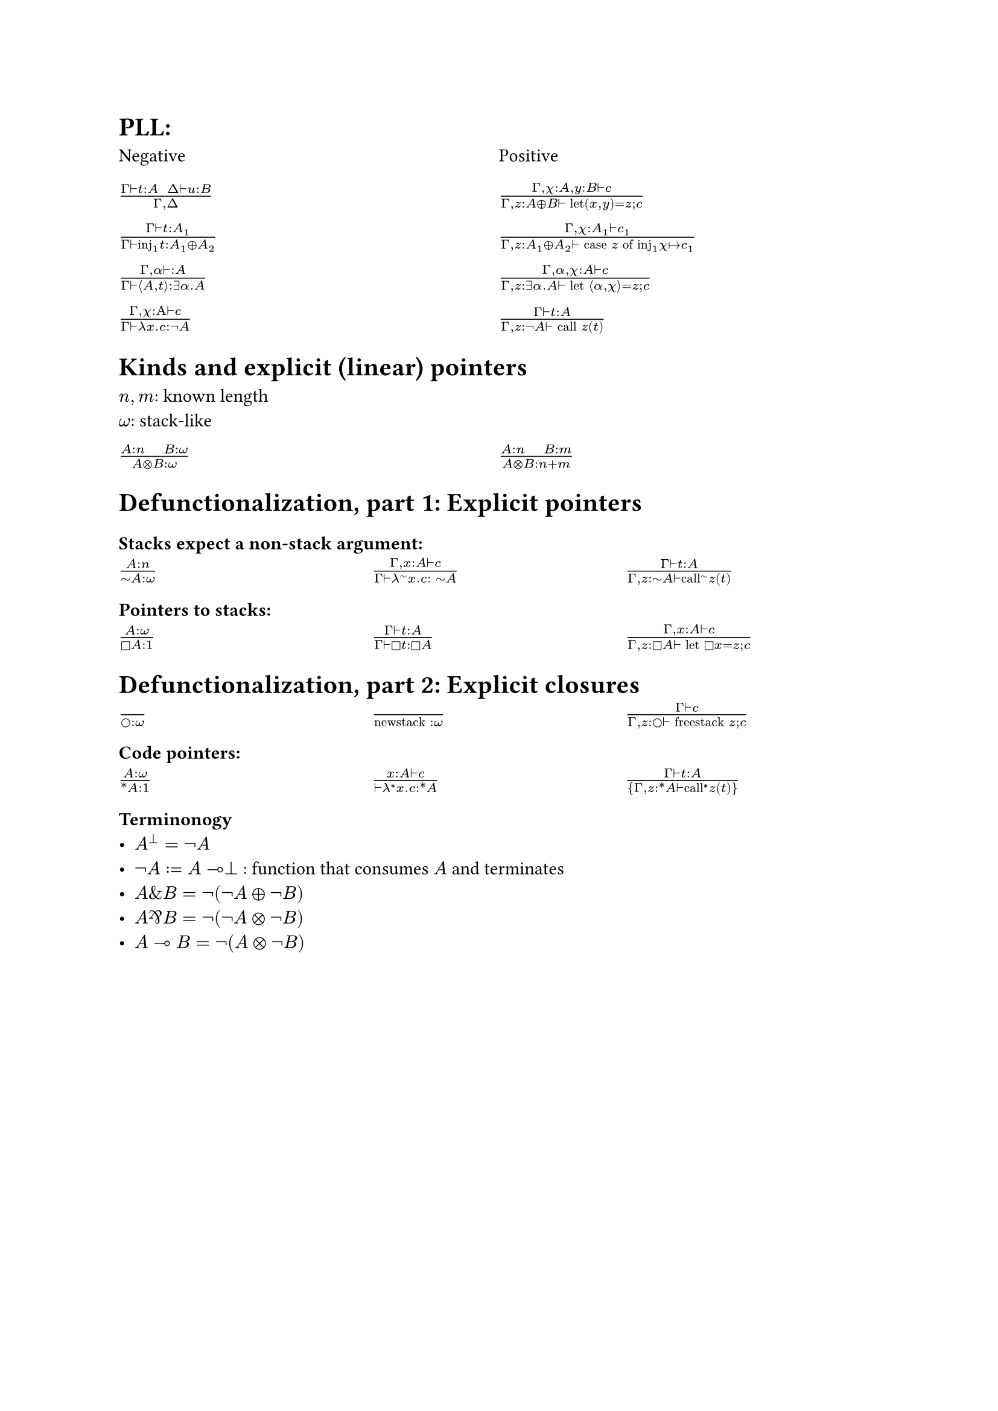 = PLL:
#grid(
  columns: (1fr, 1fr),
  row-gutter: 16pt,
  [Negative], [Positive],
  $(Gamma tack.r t : A space space Delta tack.r u : B) / (Gamma, Delta )$,
  $(Gamma, chi : A, y : B tack.r c) / (Gamma, z : A xor B tack.r text("let")(x,y) = z; c)$,

  $(Gamma tack.r t: A_1) / (Gamma tack.r text("inj")_1t : A_1 xor A_2)$,
  $(Gamma, chi : A_1 tack.r c_1) / (Gamma, z : A_1 xor A_2 tack.r text("case") z text("of")
    text("inj"_1 chi |-> c_1))$,

  $(Gamma, alpha tack.r : A) / (Gamma tack.r angle.l A,t angle.r: exists alpha. A)$,
  $(Gamma, alpha, chi : A tack.r c) / (Gamma, z : exists alpha . A tack.r text("let") angle.l alpha, chi angle.r = z; c)$,

  $(Gamma, chi : Alpha tack.r c) / (Gamma tack.r lambda x . c : not A)$,
  $(Gamma tack.r t : A) / (Gamma, z: not A tack.r text("call") z (t))$,
)

= Kinds and explicit (linear) pointers
$n,m$: known length\
$omega$: stack-like
#grid(
  columns: (1fr, 1fr),
  row-gutter: 16pt,
  [$(A:n quad B:omega) / (A times.circle B : omega)$],
  [$(A:n quad B:m) / (A times.circle B : n+m)$],
)

= Defunctionalization, part 1: Explicit pointers

=== Stacks expect a non-stack argument:
#grid(
  columns: (1fr, 1fr, 1fr),
  row-gutter: 16pt,
  [$(A:n) / (tilde.op A:omega)$],
  [$(Gamma, x:A tack.r c) / (Gamma tack.r lambda^(tilde.op) x . c : space tilde.op A)$],
  [$(Gamma tack.r t:A) / (Gamma, z:tilde.op A tack.r text("call")^tilde.op z (t))$],
)

=== Pointers to stacks:
#grid(columns: (1fr, 1fr, 1fr), row-gutter: 16pt,
  [$(A : omega) / (square.stroked A : 1)$],
  [$(Gamma tack.r t:A) / (Gamma tack.r square.stroked t: square.stroked A)$],
  [$(Gamma,x : A tack.r c) / (Gamma, z:square.stroked A ⊢ "let" square.stroked x=z; c)$],
)

= Defunctionalization, part 2: Explicit closures

#grid(
  columns: (1fr, 1fr, 1fr), 
  row-gutter: 16pt,
  [$() / (circle.stroked : omega)$], [$() / ("newstack" : omega)$],
  [$(Gamma tack.r c) / (Gamma, z : circle.stroked tack.r "freestack" z; c)$],
)

=== Code pointers:

#grid(columns: (1fr, 1fr, 1fr), row-gutter: 16pt, 
[$(A : omega) / (ast.basic A : 1)$],
[$(x : A tack.r c) / (tack.r lambda^* x . c: ast.basic A)$],
[$(Gamma tack.r t:A) / {Gamma,z:ast.basic A tack.r "call"^* z (t)}$]
)

=== Terminonogy
- $A^bot = not A$
- $not A := A multimap bot$ : function that consumes $A$ and terminates
- $A \& B = not (not A xor not B)$
- $A amp.inv B = not (not A times.circle not B)$
- $A multimap B = not (A times.circle not B)$
